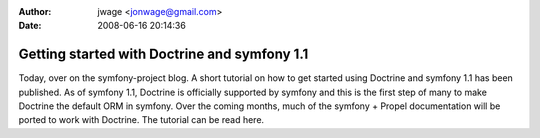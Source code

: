 :author: jwage <jonwage@gmail.com>
:date: 2008-06-16 20:14:36

=============================================
Getting started with Doctrine and symfony 1.1
=============================================

Today, over on the symfony-project blog. A short tutorial on how to
get started using Doctrine and symfony 1.1 has been published. As
of symfony 1.1, Doctrine is officially supported by symfony and
this is the first step of many to make Doctrine the default ORM in
symfony. Over the coming months, much of the symfony + Propel
documentation will be ported to work with Doctrine. The tutorial
can be read here.


